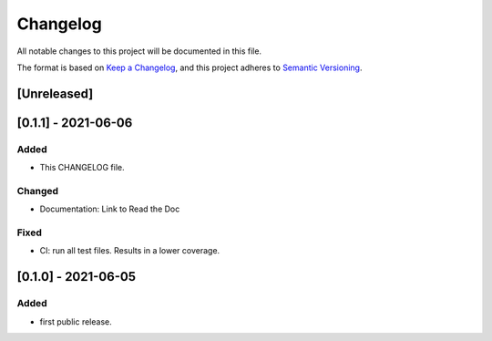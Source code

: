 =========
Changelog
=========

All notable changes to this project will be documented in this file.

The format is based on `Keep a Changelog <https://keepachangelog.com/en/1.0.0/>`__,
and this project adheres to `Semantic Versioning <https://semver.org/spec/v2.0.0.html>`__.


[Unreleased]
============

[0.1.1] - 2021-06-06
====================

Added
-----
- This CHANGELOG file.

Changed
-------
- Documentation: Link to Read the Doc

Fixed
-----
- CI: run all test files. Results in a lower coverage.


[0.1.0] - 2021-06-05
====================

Added
-----
- first public release.
